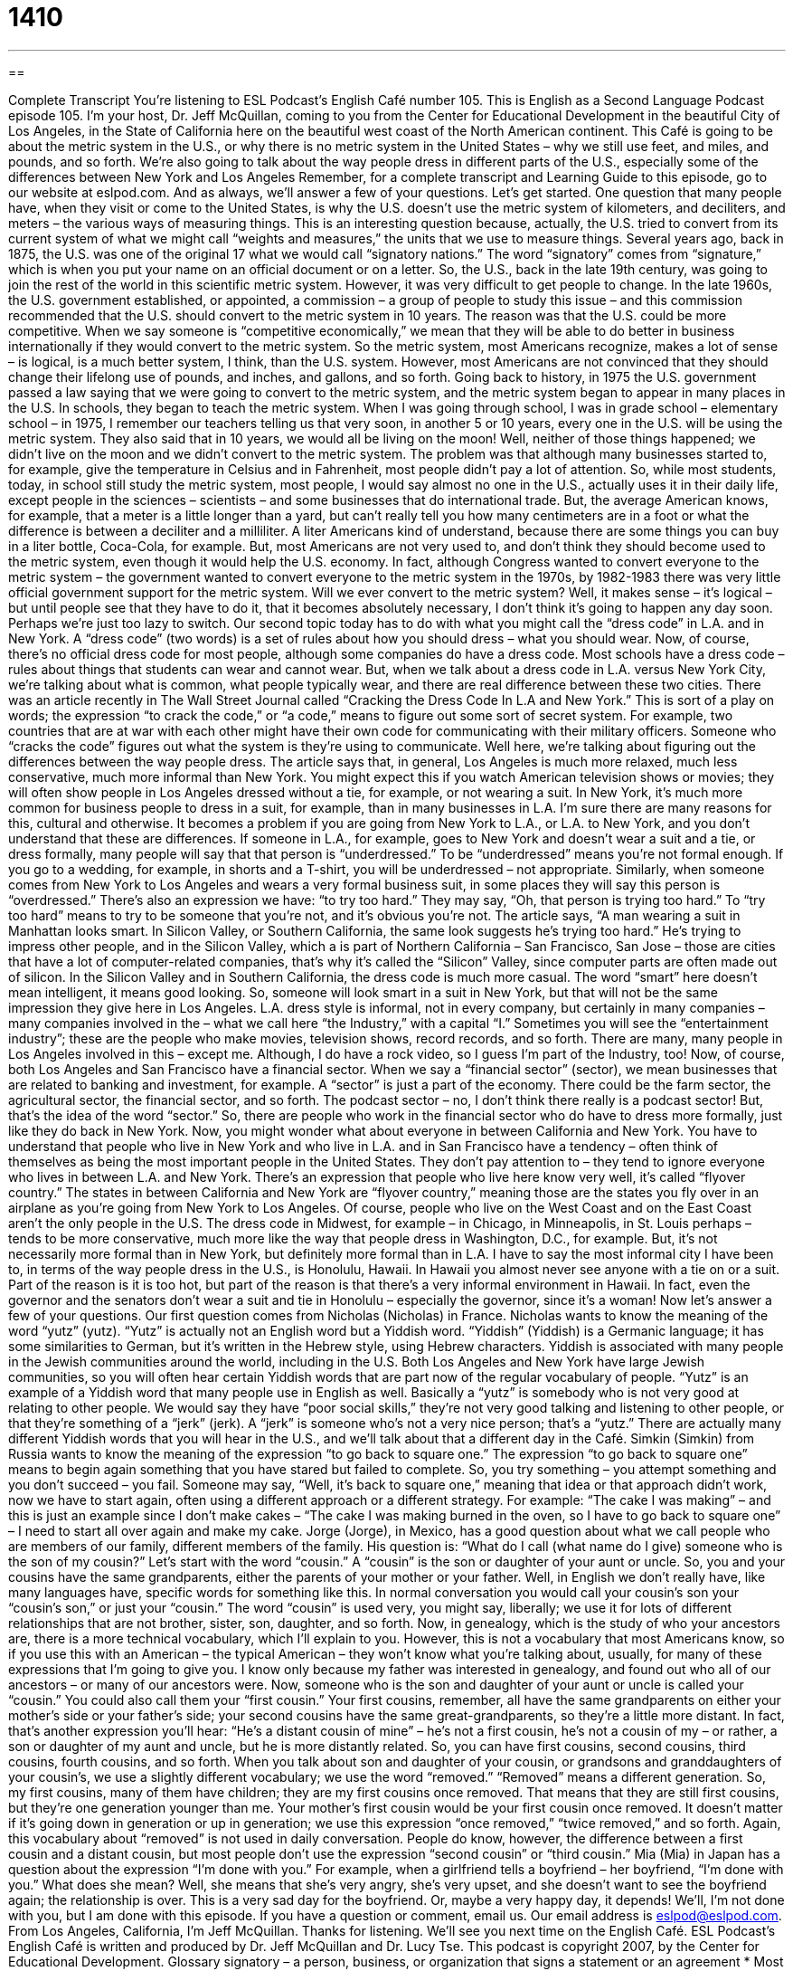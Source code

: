 = 1410
:toc: left
:toclevels: 3
:sectnums:
:stylesheet: ../../../myAdocCss.css

'''

== 

Complete Transcript
You’re listening to ESL Podcast’s English Café number 105.
This is English as a Second Language Podcast episode 105. I’m your host, Dr. Jeff McQuillan, coming to you from the Center for Educational Development in the beautiful City of Los Angeles, in the State of California here on the beautiful west coast of the North American continent.
This Café is going to be about the metric system in the U.S., or why there is no metric system in the United States – why we still use feet, and miles, and pounds, and so forth. We’re also going to talk about the way people dress in different parts of the U.S., especially some of the differences between New York and Los Angeles
Remember, for a complete transcript and Learning Guide to this episode, go to our website at eslpod.com. And as always, we’ll answer a few of your questions. Let’s get started.
One question that many people have, when they visit or come to the United States, is why the U.S. doesn’t use the metric system of kilometers, and deciliters, and meters – the various ways of measuring things. This is an interesting question because, actually, the U.S. tried to convert from its current system of what we might call “weights and measures,” the units that we use to measure things.
Several years ago, back in 1875, the U.S. was one of the original 17 what we would call “signatory nations.” The word “signatory” comes from “signature,” which is when you put your name on an official document or on a letter. So, the U.S., back in the late 19th century, was going to join the rest of the world in this scientific metric system. However, it was very difficult to get people to change. In the late 1960s, the U.S. government established, or appointed, a commission – a group of people to study this issue – and this commission recommended that the U.S. should convert to the metric system in 10 years. The reason was that the U.S. could be more competitive. When we say someone is “competitive economically,” we mean that they will be able to do better in business internationally if they would convert to the metric system.
So the metric system, most Americans recognize, makes a lot of sense – is logical, is a much better system, I think, than the U.S. system. However, most Americans are not convinced that they should change their lifelong use of pounds, and inches, and gallons, and so forth.
Going back to history, in 1975 the U.S. government passed a law saying that we were going to convert to the metric system, and the metric system began to appear in many places in the U.S. In schools, they began to teach the metric system. When I was going through school, I was in grade school – elementary school – in 1975, I remember our teachers telling us that very soon, in another 5 or 10 years, every one in the U.S. will be using the metric system. They also said that in 10 years, we would all be living on the moon! Well, neither of those things happened; we didn’t live on the moon and we didn’t convert to the metric system.
The problem was that although many businesses started to, for example, give the temperature in Celsius and in Fahrenheit, most people didn’t pay a lot of attention. So, while most students, today, in school still study the metric system, most people, I would say almost no one in the U.S., actually uses it in their daily life, except people in the sciences – scientists – and some businesses that do international trade. But, the average American knows, for example, that a meter is a little longer than a yard, but can’t really tell you how many centimeters are in a foot or what the difference is between a deciliter and a milliliter.
A liter Americans kind of understand, because there are some things you can buy in a liter bottle, Coca-Cola, for example. But, most Americans are not very used to, and don’t think they should become used to the metric system, even though it would help the U.S. economy. In fact, although Congress wanted to convert everyone to the metric system – the government wanted to convert everyone to the metric system in the 1970s, by 1982-1983 there was very little official government support for the metric system.
Will we ever convert to the metric system? Well, it makes sense – it’s logical – but until people see that they have to do it, that it becomes absolutely necessary, I don’t think it’s going to happen any day soon. Perhaps we’re just too lazy to switch.
Our second topic today has to do with what you might call the “dress code” in L.A. and in New York. A “dress code” (two words) is a set of rules about how you should dress – what you should wear. Now, of course, there’s no official dress code for most people, although some companies do have a dress code. Most schools have a dress code – rules about things that students can wear and cannot wear. But, when we talk about a dress code in L.A. versus New York City, we’re talking about what is common, what people typically wear, and there are real difference between these two cities.
There was an article recently in The Wall Street Journal called “Cracking the Dress Code In L.A and New York.” This is sort of a play on words; the expression “to crack the code,” or “a code,” means to figure out some sort of secret system. For example, two countries that are at war with each other might have their own code for communicating with their military officers. Someone who “cracks the code” figures out what the system is they’re using to communicate. Well here, we’re talking about figuring out the differences between the way people dress.
The article says that, in general, Los Angeles is much more relaxed, much less conservative, much more informal than New York. You might expect this if you watch American television shows or movies; they will often show people in Los Angeles dressed without a tie, for example, or not wearing a suit. In New York, it’s much more common for business people to dress in a suit, for example, than in many businesses in L.A.
I’m sure there are many reasons for this, cultural and otherwise. It becomes a problem if you are going from New York to L.A., or L.A. to New York, and you don’t understand that these are differences. If someone in L.A., for example, goes to New York and doesn’t wear a suit and a tie, or dress formally, many people will say that that person is “underdressed.” To be “underdressed” means you’re not formal enough. If you go to a wedding, for example, in shorts and a T-shirt, you will be underdressed – not appropriate.
Similarly, when someone comes from New York to Los Angeles and wears a very formal business suit, in some places they will say this person is “overdressed.” There’s also an expression we have: “to try too hard.” They may say, “Oh, that person is trying too hard.” To “try too hard” means to try to be someone that you’re not, and it’s obvious you’re not. The article says, “A man wearing a suit in Manhattan looks smart. In Silicon Valley, or Southern California, the same look suggests he’s trying too hard.” He’s trying to impress other people, and in the Silicon Valley, which a is part of Northern California – San Francisco, San Jose – those are cities that have a lot of computer-related companies, that’s why it’s called the “Silicon” Valley, since computer parts are often made out of silicon. In the Silicon Valley and in Southern California, the dress code is much more casual. The word “smart” here doesn’t mean intelligent, it means good looking. So, someone will look smart in a suit in New York, but that will not be the same impression they give here in Los Angeles.
L.A. dress style is informal, not in every company, but certainly in many companies – many companies involved in the – what we call here “the Industry,” with a capital “I.” Sometimes you will see the “entertainment industry”; these are the people who make movies, television shows, record records, and so forth. There are many, many people in Los Angeles involved in this – except me. Although, I do have a rock video, so I guess I’m part of the Industry, too!
Now, of course, both Los Angeles and San Francisco have a financial sector. When we say a “financial sector” (sector), we mean businesses that are related to banking and investment, for example. A “sector” is just a part of the economy. There could be the farm sector, the agricultural sector, the financial sector, and so forth. The podcast sector – no, I don’t think there really is a podcast sector! But, that’s the idea of the word “sector.” So, there are people who work in the financial sector who do have to dress more formally, just like they do back in New York.
Now, you might wonder what about everyone in between California and New York. You have to understand that people who live in New York and who live in L.A. and in San Francisco have a tendency – often think of themselves as being the most important people in the United States. They don’t pay attention to – they tend to ignore everyone who lives in between L.A. and New York. There’s an expression that people who live here know very well, it’s called “flyover country.” The states in between California and New York are “flyover country,” meaning those are the states you fly over in an airplane as you’re going from New York to Los Angeles.
Of course, people who live on the West Coast and on the East Coast aren’t the only people in the U.S. The dress code in Midwest, for example – in Chicago, in Minneapolis, in St. Louis perhaps – tends to be more conservative, much more like the way that people dress in Washington, D.C., for example. But, it’s not necessarily more formal than in New York, but definitely more formal than in L.A.
I have to say the most informal city I have been to, in terms of the way people dress in the U.S., is Honolulu, Hawaii. In Hawaii you almost never see anyone with a tie on or a suit. Part of the reason is it is too hot, but part of the reason is that there’s a very informal environment in Hawaii. In fact, even the governor and the senators don’t wear a suit and tie in Honolulu – especially the governor, since it’s a woman!
Now let’s answer a few of your questions.
Our first question comes from Nicholas (Nicholas) in France. Nicholas wants to know the meaning of the word “yutz” (yutz).
“Yutz” is actually not an English word but a Yiddish word. “Yiddish” (Yiddish) is a Germanic language; it has some similarities to German, but it’s written in the Hebrew style, using Hebrew characters. Yiddish is associated with many people in the Jewish communities around the world, including in the U.S. Both Los Angeles and New York have large Jewish communities, so you will often hear certain Yiddish words that are part now of the regular vocabulary of people. “Yutz” is an example of a Yiddish word that many people use in English as well.
Basically a “yutz” is somebody who is not very good at relating to other people. We would say they have “poor social skills,” they’re not very good talking and listening to other people, or that they’re something of a “jerk” (jerk). A “jerk” is someone who’s not a very nice person; that’s a “yutz.” There are actually many different Yiddish words that you will hear in the U.S., and we’ll talk about that a different day in the Café.
Simkin (Simkin) from Russia wants to know the meaning of the expression “to go back to square one.”
The expression “to go back to square one” means to begin again something that you have stared but failed to complete. So, you try something – you attempt something and you don’t succeed – you fail. Someone may say, “Well, it’s back to square one,” meaning that idea or that approach didn’t work, now we have to start again, often using a different approach or a different strategy. For example: “The cake I was making” – and this is just an example since I don’t make cakes – “The cake I was making burned in the oven, so I have to go back to square one” – I need to start all over again and make my cake.
Jorge (Jorge), in Mexico, has a good question about what we call people who are members of our family, different members of the family. His question is: “What do I call (what name do I give) someone who is the son of my cousin?”
Let’s start with the word “cousin.” A “cousin” is the son or daughter of your aunt or uncle. So, you and your cousins have the same grandparents, either the parents of your mother or your father. Well, in English we don’t really have, like many languages have, specific words for something like this. In normal conversation you would call your cousin’s son your “cousin’s son,” or just your “cousin.” The word “cousin” is used very, you might say, liberally; we use it for lots of different relationships that are not brother, sister, son, daughter, and so forth.
Now, in genealogy, which is the study of who your ancestors are, there is a more technical vocabulary, which I’ll explain to you. However, this is not a vocabulary that most Americans know, so if you use this with an American – the typical American – they won’t know what you’re talking about, usually, for many of these expressions that I’m going to give you. I know only because my father was interested in genealogy, and found out who all of our ancestors – or many of our ancestors were.
Now, someone who is the son and daughter of your aunt or uncle is called your “cousin.” You could also call them your “first cousin.” Your first cousins, remember, all have the same grandparents on either your mother’s side or your father’s side; your second cousins have the same great-grandparents, so they’re a little more distant. In fact, that’s another expression you’ll hear: “He’s a distant cousin of mine” – he’s not a first cousin, he’s not a cousin of my – or rather, a son or daughter of my aunt and uncle, but he is more distantly related. So, you can have first cousins, second cousins, third cousins, fourth cousins, and so forth.
When you talk about son and daughter of your cousin, or grandsons and granddaughters of your cousin’s, we use a slightly different vocabulary; we use the word “removed.” “Removed” means a different generation. So, my first cousins, many of them have children; they are my first cousins once removed. That means that they are still first cousins, but they’re one generation younger than me. Your mother’s first cousin would be your first cousin once removed. It doesn’t matter if it’s going down in generation or up in generation; we use this expression “once removed,” “twice removed,” and so forth.
Again, this vocabulary about “removed” is not used in daily conversation. People do know, however, the difference between a first cousin and a distant cousin, but most people don’t use the expression “second cousin” or “third cousin.”
Mia (Mia) in Japan has a question about the expression “I’m done with you.” For example, when a girlfriend tells a boyfriend – her boyfriend, “I’m done with you.” What does she mean?
Well, she means that she’s very angry, she’s very upset, and she doesn’t want to see the boyfriend again; the relationship is over. This is a very sad day for the boyfriend. Or, maybe a very happy day, it depends!
We’ll, I’m not done with you, but I am done with this episode. If you have a question or comment, email us. Our email address is eslpod@eslpod.com.
From Los Angeles, California, I’m Jeff McQuillan. Thanks for listening. We’ll see you next time on the English Café.
ESL Podcast’s English Café is written and produced by Dr. Jeff McQuillan and Dr. Lucy Tse. This podcast is copyright 2007, by the Center for Educational Development.
Glossary
signatory – a person, business, or organization that signs a statement or an agreement
* Most rental agreements have only two signatories: the renter and the apartment owner.
to establish – to start a business, organization, or committee
* The National Science Foundation established national supercomputer centers in the 1980s.
commission – an official group, often related to the government; a group of people who are asked to work together for a specific purpose, often to investigate something
* This commission is supposed to find out what really happened during the country’s last natural disaster.
competitive – having a price that allows a product to be sold in the market, because it compares favorably with other products
* Cars from that country are competitive in the U.S. market because they offer high quality and are not very expensive.
dress code – rules about what people may and may not wear in a certain place
* Edith’s school has a strict dress code where boys have to wear ties everyday.
to crack the code – to be able to understand something that is difficult, complicated, or presented in a way so that most people cannot understand it
* My twin brothers created a secret language, but our parents finally cracked the code and were able to understand them.
underdressed – dressed less formally than one should be; dressed more casually than everyone else; dressed inappropriately because one’s clothing isn’t as formal as it should be
* Paolo went to the party wearing jeans, but he felt very underdressed when he saw that all the other men were wearing suits.
to try too hard – to try to act and dress in a certain way that will impress other people, but to do it insincerely, so that everyone knows what one is trying to do
* Gary brought his girlfriend’s mother a huge bouquet of flowers and an expensive bottle of perfume, but I think he’s trying too hard. He should relax and be himself.
to look smart – to be dressed very well; to wear clothes that make one look professional, intelligent, and successful
* Yani looked smart in a dark grey suit, white shirt, and red tie.
the Industry – the Los Angeles entertainment industry; the group of people and businesses that make movies and music in and around Los Angeles, California
* Therese is having a hard time getting her first job in the Industry, but she is determined to become a movie producer.
financial sector – the part of the economy related to finance, such as banks and investment institutions
* Many of the people who work in the U.S. financial sector live in New York City.
flyover country – an impolite phrase used to refer to all parts of the United States that are not on the coasts, meaning that there is nothing worth seeing or visiting there, so it is best to fly over that part of the country to get to the other coast as quickly as possible
* Jenny grew up on a big farm in flyover country, and when she turned 18, she couldn’t wait to move to a big city on one of the coasts.
first cousin – the son or daughter of one’s aunt and uncle
* My mother’s only sister has three children and my father’s only brother has two children, so all together, I have five first cousins.
distant relative – a person who is in the same family but is not very closely related; a person who is related to oneself, but is not a parent, brother, sister, grandparent, grandchild, child, aunt, uncle, or cousin
* Francine is one of my distant relatives. She’s my grandmother’s brother’s daughter.
What Insiders Know
Fashion Trends of the 1960s, 1970s,1980s, and 1990s
“Fashion” (the style of clothing that is popular) changes over time. A “trend” is the way that something changes over time, and people sometimes refer to America’s “fashion trends” by “decade” (a 10-year period).
In the 1960s, many young people were considered “hippies,” because they did not think or dress traditionally. “Hippies” often wore “bell bottoms” (pants that are very large at the bottom) and their colorful clothes were often decorated with flowers. Hippies liked to wear “tie-dye” clothing, which was made by tying strings or “rubber bands” (thin, circular pieces of rubber that stretch to hold things) around parts of the clothing and then “dying” it (changing a fabric’s color by putting it in a liquid), so that there were colored lines where the strings had been.
The 1970s had a “disco” fashion trend. Women wore “miniskirts” (very short skirts) and men wore “tight” (very close to the skin) “pantsuits” (matching pants and shirt) that were often covered in “sequins” (small pieces of plastic or metal that are sewn onto clothing to make it shine). People wore “platform shoes,” which had extra inches on the bottom to make people seem taller.
The 1980s had a “preppy” fashion trend. The word “preppy” refers to the clothing that people wear in “prep school,” or “preparatory school.” It includes “polo shirts” (a shirt with a collar and a few buttons near the neck) and “plaids” (fabrics with vertical and horizontal lines of different colors). Many people tied sweaters around their necks.
Finally, in the 1990s, “grunge” became popular. “Grunge” clothing is very “sloppy” (untidy or not neat). Shirts are not tucked in, and clothing is usually too big for the wearer. The dark colors are usually “faded” (light-colored because it has been in the sun too much) and the clothes sometimes have holes in them.